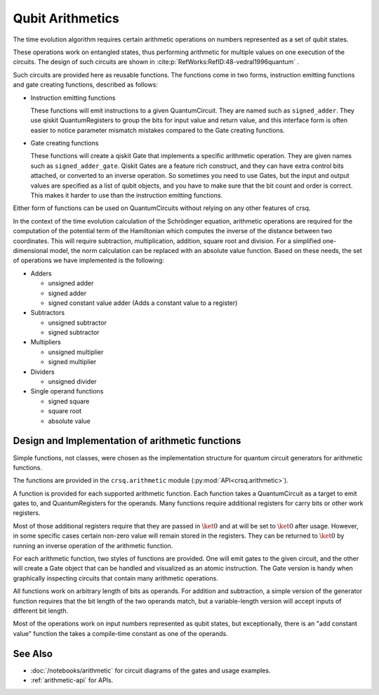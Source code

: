 Qubit Arithmetics
=================

The time evolution algorithm requires certain arithmetic operations on numbers
represented as a set of qubit states.

These operations work on entangled states, thus performing arithmetic for
multiple values on one execution of the circuits.  The design of such circuits
are shown in :cite:p:`RefWorks:RefID:48-vedral1996quantum` .

Such circuits are provided here as reusable functions.  The functions come in
two forms, instruction emitting functions and gate creating functions, described
as follows:

- Instruction emitting functions

  These functions will emit instructions to a given QuantumCircuit. They are
  named such as ``signed_adder``. They use qiskit QuantumRegisters to group the
  bits for input value and return value, and this interface form is often easier
  to notice parameter mismatch mistakes compared to the Gate creating functions.

- Gate creating functions

  These functions will create a qiskit Gate that implements a specific
  arithmetic operation. They are given names such as ``signed_adder_gate``.
  Qiskit Gates are a feature rich construct, and they can have extra control
  bits attached, or converted to an inverse operation.  So sometimes you need to
  use Gates, but the input and output values are specified as a list of qubit
  objects, and you have to make sure that the bit count and order is correct.
  This makes it harder to use than the instruction emitting functions.

Either form of functions can be used on QuantumCircuits without relying on any
other features of crsq.

In the context of the time evolution calculation of the Schrödinger equation,
arithmetic operations are required for the computation of the potential term of
the Hamiltonian which computes the inverse of the distance between two coordinates.
This will require subtraction, multiplication, addition, square root and
division.  For a simplified one-dimensional model, the norm calculation can be
replaced with an absolute value function.  Based on these needs, the set of
operations we have implemented is the following:

- Adders

  - unsigned adder
  - signed adder
  - signed constant value adder (Adds a constant value to a register)

- Subtractors

  - unsigned subtractor
  - signed subtractor

- Multipliers

  - unsigned multiplier
  - signed multiplier

- Dividers

  - unsigned divider

- Single operand functions

  - signed square
  - square root
  - absolute value

Design and Implementation of arithmetic functions
-------------------------------------------------

Simple functions, not classes, were chosen as the implementation structure for
quantum circuit generators for arithmetic functions.

The functions are provided in the ``crsq.arithmetic`` module
(:py:mod:`API<crsq.arithmetic>`).

A function is provided for each supported arithmetic function. Each function
takes a QuantumCircuit as a target to emit gates to, and QuantumRegisters for
the operands.  Many functions require additional registers for carry bits or
other work registers.

Most of those additional registers require that they are passed in
:math:`\ket{0}` and at will be set to :math:`\ket{0}` after usage. However, in
some specific cases certain non-zero value will remain stored in the registers.
They can be returned to :math:`\ket{0}` by running an inverse operation of the
arithmetic function.

For each arithmetic function, two styles of functions are provided. One will
emit gates to the given circuit, and the other will create a Gate object that
can be handled and visualized as an atomic instruction.  The Gate version is
handy when graphically inspecting circuits that contain many arithmetic
operations.

All functions work on arbitrary length of bits as operands. For addition and
subtraction, a simple version of the generator function requires that the bit
length of the two operands match, but a variable-length version will accept
inputs of different bit length.

Most of the operations work on input numbers represented as qubit states, but
exceptionally, there is an "add constant value" function the takes a
compile-time constant as one of the operands.

See Also
--------

- :doc:`/notebooks/arithmetic` for circuit diagrams of the gates and usage examples.
- :ref:`arithmetic-api` for APIs.
